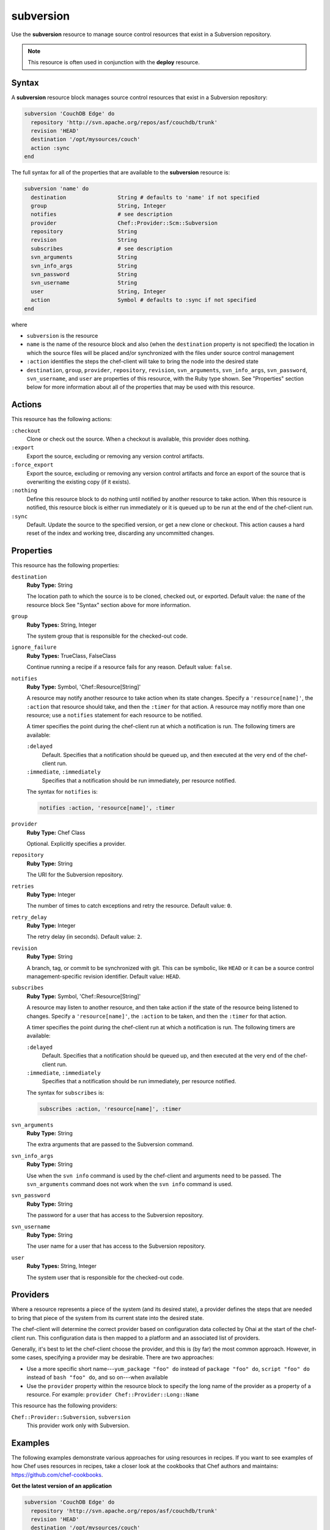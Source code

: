 

=====================================================
subversion
=====================================================

.. tag resource_scm_subversion

Use the **subversion** resource to manage source control resources that exist in a Subversion repository.

.. end_tag

.. note:: .. tag notes_scm_resource_use_with_resource_deploy

          This resource is often used in conjunction with the **deploy** resource.

          .. end_tag

Syntax
=====================================================
.. tag 6_9

A **subversion** resource block manages source control resources that exist in a Subversion repository:

.. code-block:: ruby

   subversion 'CouchDB Edge' do
     repository 'http://svn.apache.org/repos/asf/couchdb/trunk'
     revision 'HEAD'
     destination '/opt/mysources/couch'
     action :sync
   end

The full syntax for all of the properties that are available to the **subversion** resource is:

.. code-block:: ruby

   subversion 'name' do
     destination                String # defaults to 'name' if not specified
     group                      String, Integer
     notifies                   # see description
     provider                   Chef::Provider::Scm::Subversion
     repository                 String
     revision                   String
     subscribes                 # see description
     svn_arguments              String
     svn_info_args              String
     svn_password               String
     svn_username               String
     user                       String, Integer
     action                     Symbol # defaults to :sync if not specified
   end

where

* ``subversion`` is the resource
* ``name`` is the name of the resource block and also (when the ``destination`` property is not specified) the location in which the source files will be placed and/or synchronized with the files under source control management
* ``:action`` identifies the steps the chef-client will take to bring the node into the desired state
* ``destination``, ``group``, ``provider``, ``repository``, ``revision``, ``svn_arguments``, ``svn_info_args``, ``svn_password``, ``svn_username``, and ``user`` are properties of this resource, with the Ruby type shown. See "Properties" section below for more information about all of the properties that may be used with this resource.

.. end_tag

Actions
=====================================================
.. tag resource_scm_subversion_actions

This resource has the following actions:

``:checkout``
   Clone or check out the source. When a checkout is available, this provider does nothing.

``:export``
   Export the source, excluding or removing any version control artifacts.

``:force_export``
   Export the source, excluding or removing any version control artifacts and force an export of the source that is overwriting the existing copy (if it exists).

``:nothing``
   .. tag resources_common_actions_nothing

   Define this resource block to do nothing until notified by another resource to take action. When this resource is notified, this resource block is either run immediately or it is queued up to be run at the end of the chef-client run.

   .. end_tag

``:sync``
   Default. Update the source to the specified version, or get a new clone or checkout. This action causes a hard reset of the index and working tree, discarding any uncommitted changes.

.. end_tag

Properties
=====================================================
.. tag 6_8

This resource has the following properties:

``destination``
   **Ruby Type:** String

   The location path to which the source is to be cloned, checked out, or exported. Default value: the ``name`` of the resource block See "Syntax" section above for more information.

``group``
   **Ruby Types:** String, Integer

   The system group that is responsible for the checked-out code.

``ignore_failure``
   **Ruby Types:** TrueClass, FalseClass

   Continue running a recipe if a resource fails for any reason. Default value: ``false``.

``notifies``
   **Ruby Type:** Symbol, 'Chef::Resource[String]'

   .. tag resources_common_notification_notifies

   A resource may notify another resource to take action when its state changes. Specify a ``'resource[name]'``, the ``:action`` that resource should take, and then the ``:timer`` for that action. A resource may notifiy more than one resource; use a ``notifies`` statement for each resource to be notified.

   .. end_tag

   .. tag 5_3

   A timer specifies the point during the chef-client run at which a notification is run. The following timers are available:

   ``:delayed``
      Default. Specifies that a notification should be queued up, and then executed at the very end of the chef-client run.

   ``:immediate``, ``:immediately``
      Specifies that a notification should be run immediately, per resource notified.

   .. end_tag

   .. tag resources_common_notification_notifies_syntax

   The syntax for ``notifies`` is:

   .. code-block:: ruby

      notifies :action, 'resource[name]', :timer

   .. end_tag

``provider``
   **Ruby Type:** Chef Class

   Optional. Explicitly specifies a provider.

``repository``
   **Ruby Type:** String

   The URI for the Subversion repository.

``retries``
   **Ruby Type:** Integer

   The number of times to catch exceptions and retry the resource. Default value: ``0``.

``retry_delay``
   **Ruby Type:** Integer

   The retry delay (in seconds). Default value: ``2``.

``revision``
   **Ruby Type:** String

   A branch, tag, or commit to be synchronized with git. This can be symbolic, like ``HEAD`` or it can be a source control management-specific revision identifier. Default value: ``HEAD``.

``subscribes``
   **Ruby Type:** Symbol, 'Chef::Resource[String]'

   .. tag resources_common_notification_subscribes

   A resource may listen to another resource, and then take action if the state of the resource being listened to changes. Specify a ``'resource[name]'``, the ``:action`` to be taken, and then the ``:timer`` for that action.

   .. end_tag

   .. tag 5_3

   A timer specifies the point during the chef-client run at which a notification is run. The following timers are available:

   ``:delayed``
      Default. Specifies that a notification should be queued up, and then executed at the very end of the chef-client run.

   ``:immediate``, ``:immediately``
      Specifies that a notification should be run immediately, per resource notified.

   .. end_tag

   .. tag resources_common_notification_subscribes_syntax

   The syntax for ``subscribes`` is:

   .. code-block:: ruby

      subscribes :action, 'resource[name]', :timer

   .. end_tag

``svn_arguments``
   **Ruby Type:** String

   The extra arguments that are passed to the Subversion command.

``svn_info_args``
   **Ruby Type:** String

   Use when the ``svn info`` command is used by the chef-client and arguments need to be passed. The ``svn_arguments`` command does not work when the ``svn info`` command is used.

``svn_password``
   **Ruby Type:** String

   The password for a user that has access to the Subversion repository.

``svn_username``
   **Ruby Type:** String

   The user name for a user that has access to the Subversion repository.

``user``
   **Ruby Types:** String, Integer

   The system user that is responsible for the checked-out code.

.. end_tag

Providers
=====================================================
.. tag resources_common_provider

Where a resource represents a piece of the system (and its desired state), a provider defines the steps that are needed to bring that piece of the system from its current state into the desired state.

.. end_tag

.. tag resources_common_provider_attributes

The chef-client will determine the correct provider based on configuration data collected by Ohai at the start of the chef-client run. This configuration data is then mapped to a platform and an associated list of providers.

Generally, it's best to let the chef-client choose the provider, and this is (by far) the most common approach. However, in some cases, specifying a provider may be desirable. There are two approaches:

* Use a more specific short name---``yum_package "foo" do`` instead of ``package "foo" do``, ``script "foo" do`` instead of ``bash "foo" do``, and so on---when available
* Use the ``provider`` property within the resource block to specify the long name of the provider as a property of a resource. For example: ``provider Chef::Provider::Long::Name``

.. end_tag

.. tag resource_scm_subversion_providers

This resource has the following providers:

``Chef::Provider::Subversion``, ``subversion``
   This provider work only with Subversion.

.. end_tag

Examples
=====================================================
The following examples demonstrate various approaches for using resources in recipes. If you want to see examples of how Chef uses resources in recipes, take a closer look at the cookbooks that Chef authors and maintains: https://github.com/chef-cookbooks.

**Get the latest version of an application**

.. tag resource_scm_get_latest_version

.. To get the latest version of CouchDB:

.. code-block:: ruby

   subversion 'CouchDB Edge' do
     repository 'http://svn.apache.org/repos/asf/couchdb/trunk'
     revision 'HEAD'
     destination '/opt/mysources/couch'
     action :sync
   end

.. end_tag

